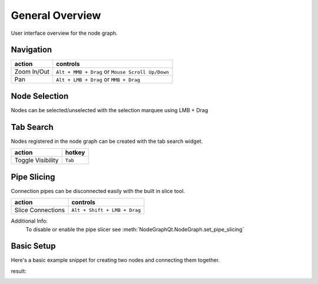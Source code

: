 General Overview
################

User interface overview for the node graph.

.. image:: ../_images/overview.png
    :width: 70%

Navigation
**********

+---------------+----------------------------------------------------+
| action        | controls                                           |
+===============+====================================================+
| Zoom In/Out   | ``Alt + MMB + Drag`` or ``Mouse Scroll Up/Down``   |
+---------------+----------------------------------------------------+
| Pan           | ``Alt + LMB + Drag`` or ``MMB + Drag``             |
+---------------+----------------------------------------------------+

Node Selection
**************

.. image:: ../_images/selection.png
    :width: 500px

Nodes can be selected/unselected with the selection marquee using LMB + Drag

Tab Search
**********

.. image:: ../_images/node_search.png
    :width: 269px

Nodes registered in the node graph can be created with the tab search widget.

+-------------------+----------+
| action            | hotkey   |
+===================+==========+
| Toggle Visibility | ``Tab``  |
+-------------------+----------+

Pipe Slicing
************

.. image:: ../_images/slicer.png
    :width: 600px

Connection pipes can be disconnected easily with the built in slice tool.

+---------------------+------------------------------+
| action              | controls                     |
+=====================+==============================+
| Slice Connections   | ``Alt + Shift + LMB + Drag`` |
+---------------------+------------------------------+

Additional Info:
    To disable or enable the pipe slicer see
    :meth:`NodeGraphQt.NodeGraph.set_pipe_slicing`


Basic Setup
***********

Here's a basic example snippet for creating two nodes and connecting them together.

.. code-block:: python
    :linenos:

    from PyQt6 import QtWidgets
    from NodeGraphQt import NodeGraph, BaseNode


    # create a node class object inherited from BaseNode.
    class FooNode(BaseNode):

        # unique node identifier domain.
        __identifier__ = 'io.github.jchanvfx'

        # initial default node name.
        NODE_NAME = 'Foo Node'

        def __init__(self):
            super(FooNode, self).__init__()

            # create an input port.
            self.add_input('in', color=(180, 80, 0))

            # create an output port.
            self.add_output('out')


    if __name__ == '__main__':
        app = QtWidgets.QApplication([])

        # create node graph controller.
        graph = NodeGraph()

        # register the FooNode node class.
        graph.register_node(FooNode)

        # show the node graph widget.
        graph_widget = graph.widget
        graph_widget.show()

        # create two nodes.
        node_a = graph.create_node('io.github.jchanvfx.FooNode', name='node A')
        node_b = graph.create_node('io.github.jchanvfx.FooNode', name='node B', pos=(300, 50))

        # connect node_a to node_b
        node_a.set_output(0, node_b.input(0))

        app.exec()

result:

.. image:: ../_images/example_result.png
    :width: 60%
